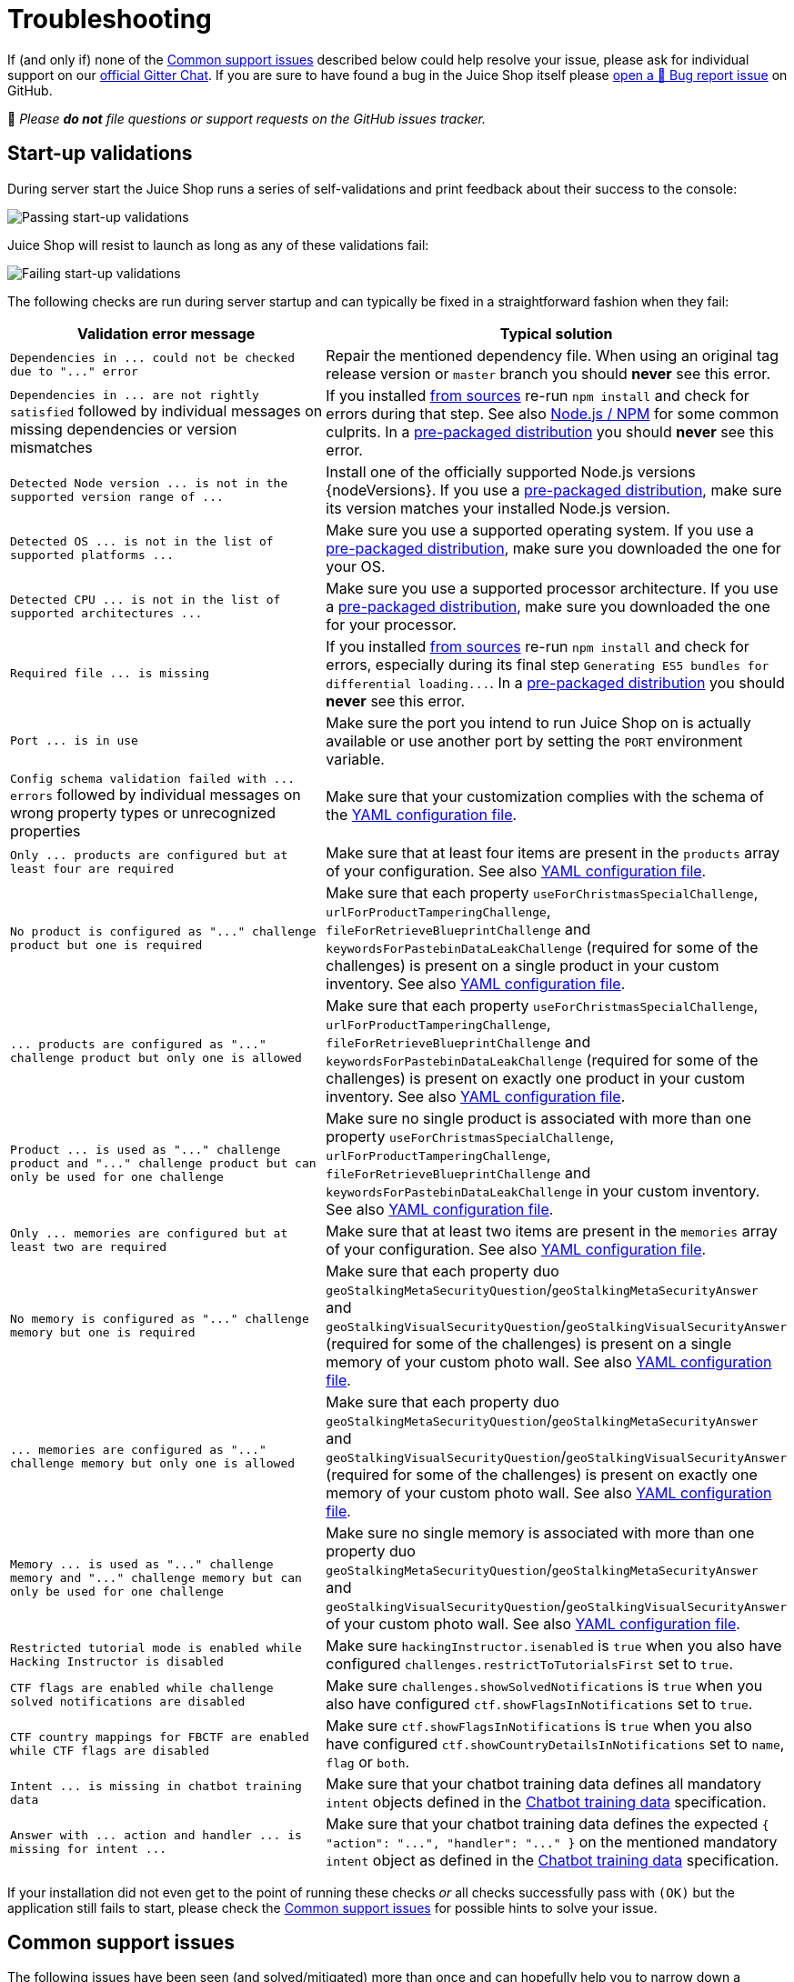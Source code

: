 = Troubleshooting

:pp: {plus}{plus}

If (and only if) none of the
<<common-support-issues,Common support issues>> described below could
help resolve your issue, please ask for individual support on our
https://gitter.im/bkimminich/juice-shop[official Gitter Chat]. If you
are sure to have found a bug in the Juice Shop itself please
https://github.com/juice-shop/juice-shop/issues/new?assignees=&labels=bug&template=bug-report.adoc&title=%5B%F0%9F%90%9B%5D+[open a 🐛 Bug report issue]
on GitHub.

🛑 _Please *do not* file questions or support requests on the GitHub
issues tracker._

== Start-up validations

During server start the Juice Shop runs a series of self-validations and
print feedback about their success to the console:

image::appendix/passing_startup-validations.png[Passing start-up validations]

Juice Shop will resist to launch as long as any of these validations
fail:

image::appendix/failing_startup-validations.png[Failing start-up validations]

The following checks are run during server startup and can typically be
fixed in a straightforward fashion when they fail:

|===
| Validation error message | Typical solution

| `+Dependencies in ... could not be checked due to "..." error+`
| Repair the mentioned dependency file. When using an original tag release version or `master` branch you should *never* see this error.

| `+Dependencies in ... are not rightly satisfied+` followed by individual messages on missing dependencies or version mismatches
| If you installed xref:../part1/running.adoc#_from_sources[from sources] re-run `npm install` and check for errors during that step. See also <<nodejs--npm,Node.js / NPM>> for some common culprits. In a xref:../part1/running.adoc#_from_pre_packaged_distribution[pre-packaged distribution] you should *never* see this error.

| `+Detected Node version ... is not in the supported version range of ...+`
| Install one of the officially supported Node.js versions {nodeVersions}. If you use a xref:../part1/running.adoc#_from_pre_packaged_distribution[pre-packaged distribution], make sure its version matches your installed Node.js version.

| `+Detected OS ... is not in the list of supported platforms ...+`
| Make sure you use a supported operating system. If you use a xref:../part1/running.adoc#_from_pre_packaged_distribution[pre-packaged distribution], make sure you downloaded the one for your OS.

| `+Detected CPU ... is not in the list of supported architectures ...+`
| Make sure you use a supported processor architecture. If you use a xref:../part1/running.adoc#_from_pre_packaged_distribution[pre-packaged distribution], make sure you downloaded the one for your processor.

| `+Required file ... is missing+`
| If you installed xref:../part1/running.adoc#_from_sources[from sources] re-run `npm install` and check for errors, especially during its final step `+Generating ES5 bundles for differential loading...+`. In a xref:../part1/running.adoc#_from_pre_packaged_distribution[pre-packaged distribution] you should *never* see this error.

| `+Port ... is in use+`
| Make sure the port you intend to run Juice Shop on is actually available or use another port by setting the `PORT` environment variable.

| `+Config schema validation failed with ... errors+` followed by individual messages on wrong property types or unrecognized properties
| Make sure that your customization complies with the schema of the xref:../part1/customization.adoc#_yaml_configuration_file[YAML configuration file].

| `+Only ... products are configured but at least four are required+`
| Make sure that at least four items are present in the `products` array of your configuration. See also xref:../part1/customization.adoc#_yaml_configuration_file[YAML configuration file].

| `+No product is configured as "..." challenge product but one is required+`
| Make sure that each property `useForChristmasSpecialChallenge`, `urlForProductTamperingChallenge`, `fileForRetrieveBlueprintChallenge` and `keywordsForPastebinDataLeakChallenge` (required for some of the challenges) is present on a single product in your custom inventory. See also xref:../part1/customization.adoc#_yaml_configuration_file[YAML configuration file].

| `+... products are configured as "..." challenge product but only one is allowed+`
| Make sure that each property `useForChristmasSpecialChallenge`, `urlForProductTamperingChallenge`, `fileForRetrieveBlueprintChallenge` and `keywordsForPastebinDataLeakChallenge` (required for some of the challenges) is present on exactly one product in your custom inventory. See also xref:../part1/customization.adoc#_yaml_configuration_file[YAML configuration file].

| `+Product ... is used as "..." challenge product and "..." challenge product but can only be used for one challenge+`
| Make sure no single product is associated with more than one property `useForChristmasSpecialChallenge`, `urlForProductTamperingChallenge`, `fileForRetrieveBlueprintChallenge` and `keywordsForPastebinDataLeakChallenge` in your custom inventory. See also xref:../part1/customization.adoc#_yaml_configuration_file[YAML configuration file].

| `+Only ... memories are configured but at least two are required+`
| Make sure that at least two items are present in the `memories` array of your configuration. See also xref:../part1/customization.adoc#_yaml_configuration_file[YAML configuration file].

| `+No memory is configured as "..." challenge memory but one is required+`
| Make sure that each property duo `geoStalkingMetaSecurityQuestion`/`geoStalkingMetaSecurityAnswer` and `geoStalkingVisualSecurityQuestion`/`geoStalkingVisualSecurityAnswer` (required for some of the challenges) is present on a single memory of your custom photo wall. See also xref:../part1/customization.adoc#_yaml_configuration_file[YAML configuration file].

| `+... memories are configured as "..." challenge memory but only one is allowed+`
| Make sure that each property duo `geoStalkingMetaSecurityQuestion`/`geoStalkingMetaSecurityAnswer` and `geoStalkingVisualSecurityQuestion`/`geoStalkingVisualSecurityAnswer` (required for some of the challenges) is present on exactly one memory of your custom photo wall. See also xref:../part1/customization.adoc#_yaml_configuration_file[YAML configuration file].

| `+Memory ... is used as "..." challenge memory and "..." challenge memory but can only be used for one challenge+`
| Make sure no single memory is associated with more than one property duo `geoStalkingMetaSecurityQuestion`/`geoStalkingMetaSecurityAnswer` and `geoStalkingVisualSecurityQuestion`/`geoStalkingVisualSecurityAnswer` of your custom photo wall. See also xref:../part1/customization.adoc#_yaml_configuration_file[YAML configuration file].

| `Restricted tutorial mode is enabled while Hacking Instructor is disabled`
| Make sure `hackingInstructor.isenabled` is `true` when you also have configured `challenges.restrictToTutorialsFirst` set to `true`.

| `CTF flags are enabled while challenge solved notifications are disabled`
| Make sure `challenges.showSolvedNotifications` is `true` when you also have configured `ctf.showFlagsInNotifications` set to `true`.

| `CTF country mappings for FBCTF are enabled while CTF flags are disabled`
| Make sure `ctf.showFlagsInNotifications` is `true` when you also have configured `ctf.showCountryDetailsInNotifications` set to `name`, `flag` or `both`.

| `+Intent ... is missing in chatbot training data+`
| Make sure that your chatbot training data defines all mandatory `intent` objects defined in the xref:appendix/chatbot.adoc[Chatbot training data] specification.

| `+Answer with ... action and handler ... is missing for intent ...+`
| Make sure that your chatbot training data defines the expected `+{ "action": "...", "handler": "..." }+` on the mentioned mandatory `intent` object as defined in the xref:appendix/chatbot.adoc[Chatbot training data] specification.
|===

If your installation did not even get to the point of running these
checks _or_ all checks successfully pass with `(OK)` but the application
still fails to start, please check the
<<common-support-issues,Common support issues>> for possible hints to
solve your issue.

== Common support issues [[common-support-issues]]

The following issues have been seen (and solved/mitigated) more than
once and can hopefully help you to narrow down a solution for your
issue.

=== Node.js / NPM

* After changing to a different Node.js version it is a good idea to
delete `node_modules` and re-install all dependencies from scratch
with `npm install`
* If during `npm install` the `sqlite3` or `libxmljs2` binaries cannot
be downloaded for your system, the setup falls back to building from
source with `node-gyp`. Check the
https://github.com/nodejs/node-gyp#installation[`node-gyp` installation instructions]
for additional tools you might need to install (e.g. Python 2.7, GCC,
Visual C{pp} Build Tools etc.)
* If `npm install` runs into a `Unexpected end of JSON input` error you
might need to clean your NPM cache with `npm cache clean --force` and
then try again.

=== Linux

* *If you are using Kali Linux to build and/or run OWASP Juice Shop, please try another Linux distro.* Kali has proven to be very flaky as a regular runtime environment.
* If `npm install` fails on Ubuntu with the pre-installed Node.js please
install the latest release of Node.js {recommendedNodeVersion}
from scratch and try again.
* If `npm install` on Linux runs into `WARN cannot run in wd` problems
(e.g. during the frontend installation step) try running `npm install
--unsafe-perm` instead.
* [.line-through]#If `npm start` fails with `Error: ENOENT: no such file or directory,
copyfile` you might have had either an error already during `npm
install` _or_ you pulled changes from GitHub but did not re-run `npm
install` afterwards. Make sure to check if the file to copy from
exists on your disk and if the target folder for the copy is there.#
_(Should no longer occur with v12.0.2 or later)_

=== Docker

* If using Docker Toolbox on Windows make sure that you also enable port
forwarding from Host `127.0.0.1:3000` to `0.0.0.0:3000` for TCP for
the `default` VM in VirtualBox.

=== Heroku

* The
https://github.com/juice-shop/juice-shop#deploy-on-heroku-free-0month-dyno["Deploy to Heroku" button on the `README`]
only works from browsers where no plugins or settings interfere with
`Referer` HTTP headers

=== SQLite

* [.line-through]#If all startup checks show `(OK)` but you see `SequelizeDatabaseError:
SQLITE_ERROR: no such table: <some table name>` errors right
afterwards, please check if the file `data/juiceshop.sqlite` exists.
If so just stop and restart your server and this suspected race
condition issue shouid go away.# _(Should no longer occur with v14.3.0 or later)_

=== Vagrant

* Using the Vagrant script (on Windows) might not work while your virus
scanner is running. This problem was experienced at least with
F-Secure Internet Security.

=== OAuth

* If you are missing the _Login with Google_ button, you are running
OWASP Juice Shop under an unrecognized URL. *You can still solve the
OAuth related challenge!*
* If you want to manually make the OAuth integration work to get the
full user experience, create your own customization file and define
all properties in the
xref:../part1/customization.adoc#_googleoauth_subsection[`googleOauth` subsection]

=== Challenges

* If you notice that a challenge solution is not working, check on the
_Score Board_ if that challenge is one of the
xref:../part1/challenges.adoc#_potentially_dangerous_challenges[potentially dangerous ones]
which are by default disabled in Docker environments and shared
platforms like Heroku.
* You may find it easier to find vulnerabilities using a pen test tool.
We strongly recommend
https://www.zaproxy.org/[OWASP ZAP (Zed Attack Proxy)] which is open
source and very powerful, yet beginner friendly.
